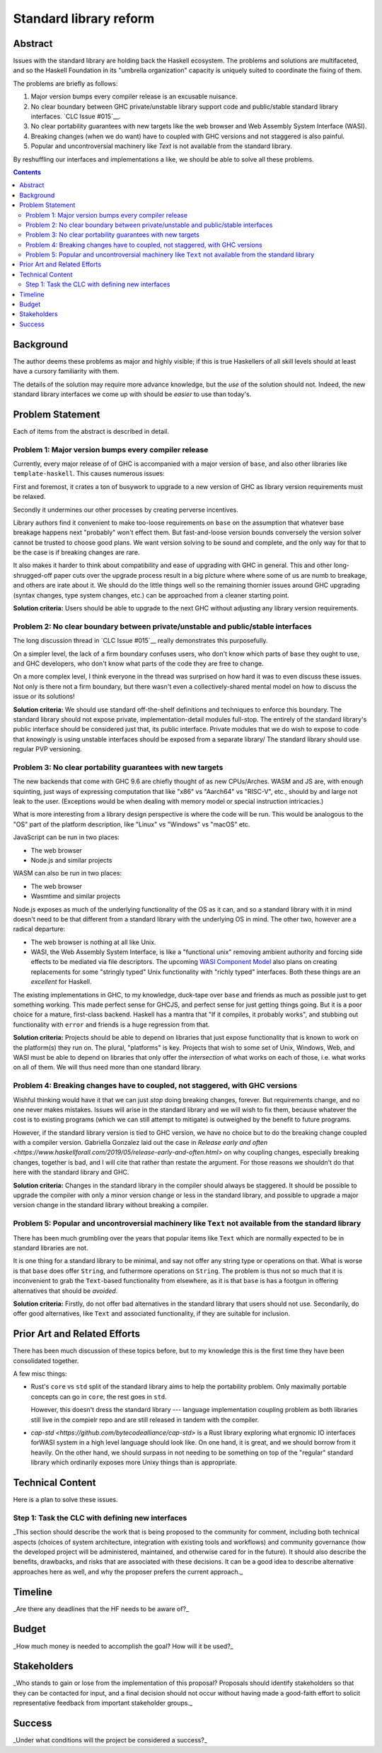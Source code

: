 Standard library reform
=======================

Abstract
--------

Issues with the standard library are holding back the Haskell ecosystem.
The problems and solutions are multifaceted, and so the Haskell Foundation in its "umbrella organization" capacity is uniquely suited to coordinate the fixing of them.

The problems are briefly as follows:

#. Major version bumps every compiler release is an excusable nuisance.

#. No clear boundary between GHC private/unstable library support code and public/stable standard library interfaces.
   `CLC Issue #015`__.

#. No clear portability guarantees with new targets like the web browser and Web Assembly System Interface (WASI).

#. Breaking changes (when we do want) have to coupled with GHC versions and not staggered is also painful.

#. Popular and uncontroversial machinery like `Text` is not available from the standard library.

By reshuffling our interfaces and implementations a like, we should be able to solve all these problems.

.. __`CLC Issue #015`: https://github.com/haskell/core-libraries-committee/issues/105>

.. contents::

Background
----------

The author deems these problems as major and highly visible; if this is true Haskellers of all skill levels should at least have a cursory familiarity with them.

The details of the solution may require more advance knowledge, but the *use* of the solution should not.
Indeed, the new standard library interfaces we come up with should be *easier* to use than today's.

Problem Statement
-----------------

Each of items from the abstract is described in detail.

Problem 1: Major version bumps every compiler release
~~~~~~~~~~~~~~~~~~~~~~~~~~~~~~~~~~~~~~~~~~

Currently, every major release of of GHC is accompanied with a major version of ``base``, and also other libraries like ``template-haskell``.
This causes numerous issues:

First and foremost, it crates a ton of busywork to upgrade to a new version of GHC as library version requirements must be relaxed.

Secondly it undermines our other processes by creating perverse incentives.

Library authors find it convenient to make too-loose requirements on ``base`` on the assumption that whatever base breakage happens next "probably" won't effect them.
But fast-and-loose version bounds conversely the version solver cannot be trusted to choose good plans.
We want version solving to be sound and complete, and the only way for that to be the case is if breaking changes are rare.

It also makes it harder to think about compatibility and ease of upgrading with GHC in general.
This and other long-shrugged-off paper cuts over the upgrade process result in a big picture where where some of us are numb to breakage, and others are irate about it.
We should do the little things well so the remaining thornier issues around GHC upgrading (syntax changes, type system changes, etc.) can be approached from a cleaner starting point.

**Solution criteria:**
Users should be able to upgrade to the next GHC without adjusting any library version requirements.

Problem 2: No clear boundary between private/unstable and public/stable interfaces
~~~~~~~~~~~~~~~~~~~~~~~~~~~~~~~~~~~~~~~~~~~~~~~~~~~~~~~~~~~~~~~~~~~~~~~

The long discussion thread in `CLC Issue #015`__ really demonstrates this purposefully.

On a simpler level, the lack of a firm boundary confuses users, who don't know which parts of ``base`` they ought to use, and GHC developers, who don't know what parts of the code they are free to change.

On a more complex level, I think everyone in the thread was surprised on how hard it was to even discuss these issues.
Not only is there not a firm boundary, but there wasn't even a collectively-shared mental model on how to discuss the issue or its solutions!

**Solution criteria:**
We should use standard off-the-shelf definitions and techniques to enforce this boundary.
The standard library should not expose private, implementation-detail modules full-stop.
The entirely of the standard library's public interface should be considered just that, its public interface.
Private modules that we do wish to expose to code that *knowingly* is using unstable interfaces should be exposed from a separate library/
The standard library should use regular PVP versioning. 

Problem 3: No clear portability guarantees with new targets
~~~~~~~~~~~~~~~~~~~~~~~~~~~~~~~~~~~~~~~~~~~~~~~~~~~~~~~~~~~

The new backends that come with GHC 9.6 are chiefly thought of as new CPUs/Arches.
WASM and JS are, with enough squinting, just ways of expressing computation that like "x86" vs "Aarch64" vs "RISC-V", etc., should by and large not leak to the user.
(Exceptions would be when dealing with memory model or special instruction intricacies.)

What is more interesting from a library design perspective is where the code will be run.
This would be analogous to the "OS" part of the platform description, like "Linux" vs "Windows" vs "macOS" etc.

JavaScript can be run in two places:

- The web browser
- Node.js and similar projects

WASM can also be run in two places:

- The web browser
- Wasmtime and similar projects

Node.js exposes as much of the underlying functionality of the OS as it can, and so a standard library with it in mind doesn't need to be that different from a standard library with the underlying OS in mind.
The other two, however are a radical departure:

- The web browser is nothing at all like Unix.

- WASI, the Web Assembly System Interface, is like a "functional unix" removing ambient authority and forcing side effects to be mediated via file descriptors.
  The upcoming `WASI Component Model <https://github.com/WebAssembly/component-model>`__ also plans on creating replacements for some "stringly typed" Unix functionality with "richly typed" interfaces.
  Both these things are an *excellent* for Haskell.

The existing implementations in GHC, to my knowledge, duck-tape over ``base`` and friends as much as possible just to get something working.
This made perfect sense for GHCJS, and perfect sense for just getting things going.
But it is a poor choice for a mature, first-class backend.
Haskell has a mantra that "If it compiles, it probably works", and stubbing out functionality with ``error`` and friends is a huge regression from that.

**Solution criteria:**
Projects should be able to depend on libraries that just expose functionality that is known to work on the platform(s) they run on.
The plural, "platforms" is key.
Projects that wish to some set of Unix, Windows, Web, and WASI must be able to depend on libraries that only offer the *intersection* of what works on each of those, i.e. what works on all of them.
We will thus need more than one standard library.

Problem 4: Breaking changes have to coupled, not staggered, with GHC versions
~~~~~~~~~~~~~~~~~~~~~~~~~~~~~~~~~~~~~~~~~~~~~~~~~~~~~~~~~~~~~~~~~~~~~~~~~~~~~

Wishful thinking would have it that we can just *stop* doing breaking changes, forever.
But requirements change, and no one never makes mistakes.
Issues will arise in the standard library and we will wish to fix them, because whatever the cost is to existing programs (which we can still attempt to mitigate) is outweighed by the benefit to future programs.

However, if the standard library version is tied to GHC version, we have no choice but to do the breaking change coupled with a compiler version.
Gabriella Gonzalez laid out the case in `Release early and often <https://www.haskellforall.com/2019/05/release-early-and-often.html>` on why coupling changes, especially breaking changes, together is bad, and I will cite that rather than restate the argument.
For those reasons we shouldn't do that here with the standard library and GHC.

**Solution criteria:**
Changes in the standard library in the compiler should always be staggered.
It should be possible to upgrade the compiler with only a minor version change or less in the standard library, and possible to upgrade a major version change in the standard library without breaking a compiler.

Problem 5: Popular and uncontroversial machinery like ``Text`` not available from the standard library
~~~~~~~~~~~~~~~~~~~~~~~~~~~~~~~~~~~~~~~~~~~~~~~~~~~~~~~~~~~~~~~~~~~~~~~~~~~~~~~~~~~~~~~~~~~~~~~~~~~~~~

There has been much grumbling over the years that popular items like ``Text`` which are normally expected to be in standard libraries are not.

It is one thing for a standard library to be minimal, and say not offer any string type or operations on that.
What is worse is that ``base`` does offer ``String``, and futhermore operations on ``String``.
The problem is thus not so much that it is inconvenient to grab the ``Text``-based functionality from elsewhere, as it is that ``base`` is has a footgun in offering alternatives that should be *avoided*.

**Solution criteria:**
Firstly, do not offer bad alternatives in the standard library that users should not use.
Secondarily, do offer good alternatives, like ``Text`` and associated functionality, if they are suitable for inclusion.

Prior Art and Related Efforts
-----------------------------

There has been much discussion of these topics before, but to my knowledge this is the first time they have been consolidated together.

A few misc things:

- Rust's ``core`` vs ``std`` split of the standard library aims to help the portability problem.
  Only maximally portable concepts can go in ``core``, the rest goes in ``std``.

  However, this doesn't dress the standard library --- language implementation coupling problem as both libraries still live in the compielr repo and are still released in tandem with the compiler.

- `cap-std <https://github.com/bytecodealliance/cap-std>` is a Rust library exploring what ergnomic IO interfaces forWASI system in a high level language should look like.
  On one hand, it is great, and we should borrow from it heavily.
  On the other hand, we should surpass in not needing to be something on top of the "regular" standard library which ordinarily exposes more Unixy things than is appropriate.

Technical Content
-----------------

Here is a plan to solve these issues.

Step 1: Task the CLC with defining new interfaces
~~~~~~~~~~~~~~~~~~~~~~~~~~~~~~~~~~~~~~~~~~~~~~~~~


_This section should describe the work that is being proposed to the community for comment, including both technical aspects (choices of system architecture, integration with existing tools and workflows) and community governance (how the developed project will be administered, maintained, and otherwise cared for in the future).
It should also describe the benefits, drawbacks, and risks that are associated with these decisions.
It can be a good idea to describe alternative approaches here as well, and why the proposer prefers the current approach._

Timeline
--------

_Are there any deadlines that the HF needs to be aware of?_

Budget
------

_How much money is needed to accomplish the goal?
How will it be used?_

Stakeholders
------------

_Who stands to gain or lose from the implementation of this proposal?
Proposals should identify stakeholders so that they can be contacted for input, and a final decision should not occur without having made a good-faith effort to solicit representative feedback from important stakeholder groups._

Success
-------

_Under what conditions will the project be considered a success?_

